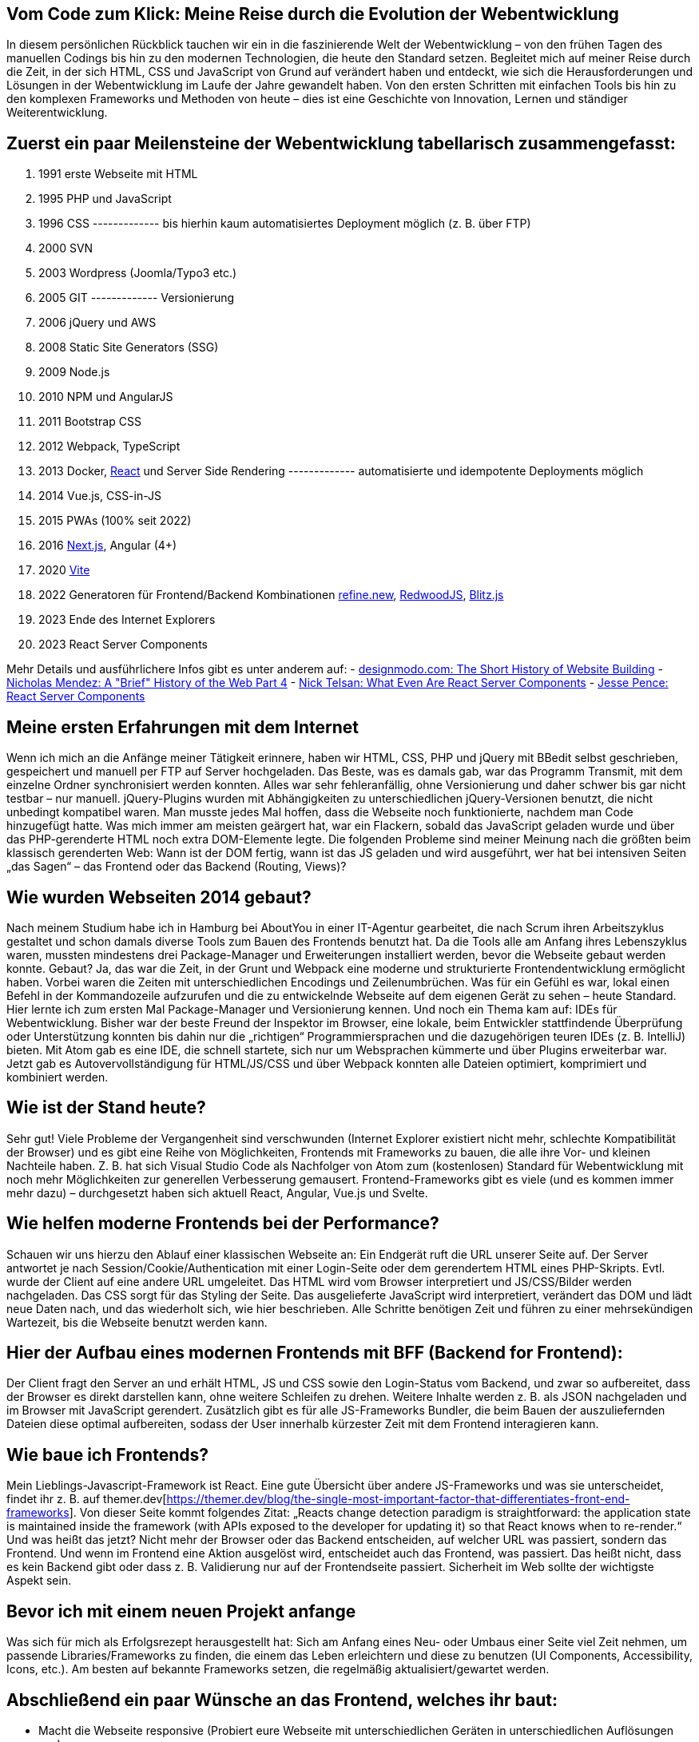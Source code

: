 :jbake-title: Meine Reise durch die Evolution der Webentwicklung
:jbake-card: Vom Code zum Klick - Meine Reise durch die Evolution der Webentwicklung
:jbake-date: 2024-01-25
:jbake-type: post
:jbake-tags: HTML, JavaScript, CSS
:jbake-status: published
:jbake-menu: Blog
:jbake-discussion: 1076
:jbake-author: Bernd Schimmer
:icons: font
:source-highlighter: highlight.js
:jbake-teaser-image: topics/dev.png

ifndef::imagesdir[:imagesdir: ../../images]

== Vom Code zum Klick: Meine Reise durch die Evolution der Webentwicklung

In diesem persönlichen Rückblick tauchen wir ein in die faszinierende Welt der Webentwicklung – von den frühen Tagen des manuellen Codings bis hin zu den modernen Technologien, die heute den Standard setzen. Begleitet mich auf meiner Reise durch die Zeit, in der sich HTML, CSS und JavaScript von Grund auf verändert haben und entdeckt, wie sich die Herausforderungen und Lösungen in der Webentwicklung im Laufe der Jahre gewandelt haben. Von den ersten Schritten mit einfachen Tools bis hin zu den komplexen Frameworks und Methoden von heute – dies ist eine Geschichte von Innovation, Lernen und ständiger Weiterentwicklung.

== Zuerst ein paar Meilensteine der Webentwicklung tabellarisch zusammengefasst:

1.	1991 erste Webseite mit HTML
2.	1995 PHP und JavaScript 
3.	1996 CSS 
------------- bis hierhin kaum automatisiertes Deployment möglich (z. B. über FTP)
4.	2000 SVN 
5.	2003 Wordpress (Joomla/Typo3 etc.)
6.	2005 GIT
------------- Versionierung
7.	2006 jQuery und AWS
8.	2008 Static Site Generators (SSG)
9.	2009 Node.js
10.	2010 NPM und AngularJS
11.	2011 Bootstrap CSS
12.	2012 Webpack, TypeScript
13.	2013 Docker, https://react.dev[React] und Server Side Rendering
------------- automatisierte und idempotente Deployments möglich
14.	2014 Vue.js, CSS-in-JS
15.	2015 PWAs (100% seit 2022)
16.	2016 https://nextjs.org[Next.js], Angular (4+)
17.	2020 https://vitejs.dev[Vite]
18.	2022 Generatoren für Frontend/Backend Kombinationen https://refine.new[refine.new], https://redwoodjs.com[RedwoodJS], https://blitzjs.com[Blitz.js]
19.	2023 Ende des Internet Explorers
20.	2023 React Server Components 

Mehr Details und ausführlichere Infos gibt es unter anderem auf:
- https://designmodo.com/history-website-building/[designmodo.com: The Short History of Website Building]
- https://dev.to/snickdx/a-brief-history-of-the-web-part-4-194b[Nicholas Mendez: A "Brief" History of the Web Part 4]
- https://www.viget.com/articles/what-even-are-react-server-components/?token=PFnI6MT715nmYK0BZzQEiRsYQ7w_x5SP[Nick Telsan: What Even Are React Server Components]
- https://jessedit.tech/articles/react-server-components/1-background/?ck_subscriber_id=1652261910[Jesse Pence: React Server Components]

== Meine ersten Erfahrungen mit dem Internet

Wenn ich mich an die Anfänge meiner Tätigkeit erinnere, haben wir HTML, CSS, PHP und jQuery mit BBedit selbst geschrieben, gespeichert und manuell per FTP auf Server hochgeladen. Das Beste, was es damals gab, war das Programm Transmit, mit dem einzelne Ordner synchronisiert werden konnten. Alles war sehr fehleranfällig, ohne Versionierung und daher schwer bis gar nicht testbar – nur manuell. jQuery-Plugins wurden mit Abhängigkeiten zu unterschiedlichen jQuery-Versionen benutzt, die nicht unbedingt kompatibel waren. Man musste jedes Mal hoffen, dass die Webseite noch funktionierte, nachdem man Code hinzugefügt hatte. Was mich immer am meisten geärgert hat, war ein Flackern, sobald das JavaScript geladen wurde und über das PHP-gerenderte HTML noch extra DOM-Elemente legte. 
Die folgenden Probleme sind meiner Meinung nach die größten beim klassisch gerenderten Web: Wann ist der DOM fertig, wann ist das JS geladen und wird ausgeführt, wer hat bei intensiven Seiten „das Sagen“ – das Frontend oder das Backend (Routing, Views)?

== Wie wurden Webseiten 2014 gebaut?

Nach meinem Studium habe ich in Hamburg bei AboutYou in einer IT-Agentur gearbeitet, die nach Scrum ihren Arbeitszyklus gestaltet und schon damals diverse Tools zum Bauen des Frontends benutzt hat. Da die Tools alle am Anfang ihres Lebenszyklus waren, mussten mindestens drei Package-Manager und Erweiterungen installiert werden, bevor die Webseite gebaut werden konnte. Gebaut? Ja, das war die Zeit, in der Grunt und Webpack eine moderne und strukturierte Frontendentwicklung ermöglicht haben. Vorbei waren die Zeiten mit unterschiedlichen Encodings und Zeilenumbrüchen. Was für ein Gefühl es war, lokal einen Befehl in der Kommandozeile aufzurufen und die zu entwickelnde Webseite auf dem eigenen Gerät zu sehen – heute Standard. Hier lernte ich zum ersten Mal Package-Manager und Versionierung kennen. Und noch ein Thema kam auf: IDEs für Webentwicklung. Bisher war der beste Freund der Inspektor im Browser, eine lokale, beim Entwickler stattfindende Überprüfung oder Unterstützung konnten bis dahin nur die „richtigen“ Programmiersprachen und die dazugehörigen teuren IDEs (z. B. IntelliJ) bieten. Mit Atom gab es eine IDE, die schnell startete, sich nur um Websprachen kümmerte und über Plugins erweiterbar war. Jetzt gab es Autovervollständigung für HTML/JS/CSS und über Webpack konnten alle Dateien optimiert, komprimiert und kombiniert werden.

== Wie ist der Stand heute?

Sehr gut! Viele Probleme der Vergangenheit sind verschwunden (Internet Explorer existiert nicht mehr, schlechte Kompatibilität der Browser) und es gibt eine Reihe von Möglichkeiten, Frontends mit Frameworks zu bauen, die alle ihre Vor- und kleinen Nachteile haben. Z. B. hat sich Visual Studio Code als Nachfolger von Atom zum (kostenlosen) Standard für Webentwicklung mit noch mehr Möglichkeiten zur generellen Verbesserung gemausert. Frontend-Frameworks gibt es viele (und es kommen immer mehr dazu) – durchgesetzt haben sich aktuell React, Angular, Vue.js und Svelte.

== Wie helfen moderne Frontends bei der Performance?

Schauen wir uns hierzu den Ablauf einer klassischen Webseite an: Ein Endgerät ruft die URL unserer Seite auf. Der Server antwortet je nach Session/Cookie/Authentication mit einer Login-Seite oder dem gerendertem HTML eines PHP-Skripts. Evtl. wurde der Client auf eine andere URL umgeleitet. Das HTML wird vom Browser interpretiert und JS/CSS/Bilder werden nachgeladen. Das CSS sorgt für das Styling der Seite. Das ausgelieferte JavaScript wird interpretiert, verändert das DOM und lädt neue Daten nach, und das wiederholt sich, wie hier beschrieben. Alle Schritte benötigen Zeit und führen zu einer mehrsekündigen Wartezeit, bis die Webseite benutzt werden kann.
 
== Hier der Aufbau eines modernen Frontends mit BFF (Backend for Frontend):

Der Client fragt den Server an und erhält HTML, JS und CSS sowie den Login-Status vom Backend, und zwar so aufbereitet, dass der Browser es direkt darstellen kann, ohne weitere Schleifen zu drehen. Weitere Inhalte werden z. B. als JSON nachgeladen und im Browser mit JavaScript gerendert. Zusätzlich gibt es für alle JS-Frameworks Bundler, die beim Bauen der auszuliefernden Dateien diese optimal aufbereiten, sodass der User innerhalb kürzester Zeit mit dem Frontend interagieren kann.

== Wie baue ich Frontends?

Mein Lieblings-Javascript-Framework ist React. Eine gute Übersicht über andere JS-Frameworks und was sie unterscheidet, findet ihr z. B. auf themer.dev[https://themer.dev/blog/the-single-most-important-factor-that-differentiates-front-end-frameworks]. 
Von dieser Seite kommt folgendes Zitat: „Reacts change detection paradigm is straightforward: the application state is maintained inside the framework (with APIs exposed to the developer for updating it) so that React knows when to re-render.“ Und was heißt das jetzt? Nicht mehr der Browser oder das Backend entscheiden, auf welcher URL was passiert, sondern das Frontend. Und wenn im Frontend eine Aktion ausgelöst wird, entscheidet auch das Frontend, was passiert. Das heißt nicht, dass es kein Backend gibt oder dass z. B. Validierung nur auf der Frontendseite passiert. Sicherheit im Web sollte der wichtigste Aspekt sein.

== Bevor ich mit einem neuen Projekt anfange

Was sich für mich als Erfolgsrezept herausgestellt hat: Sich am Anfang eines Neu- oder Umbaus einer Seite viel Zeit nehmen, um passende Libraries/Frameworks zu finden, die einem das Leben erleichtern und diese zu benutzen (UI Components, Accessibility, Icons, etc.). Am besten auf bekannte Frameworks setzen, die regelmäßig aktualisiert/gewartet werden.

== Abschließend ein paar Wünsche an das Frontend, welches ihr baut:

-	Macht die Webseite responsive (Probiert eure Webseite mit unterschiedlichen Geräten in unterschiedlichen Auflösungen aus)
-	Räumt euren Header-Bereich auf und nutzt z. B. https://realfavicongenerator.net[ealfavicongenerator.net], um für alle ein schönes Favicon zu zaubern
-	Nutzt Komponenten die Accessability mit eingebaut haben (z. B. https://blueprintjs.com[Blueprint], https://mantine.dev[Mantine] oder https://rsuitejs.com[React Suite])
-	Macht den Google Lighthouse Test und behebt die wichtigsten Probleme
-	Macht nur eine PWA, wenn offline-Inhalte essenziell sind oder ihr eine richtige App ausliefert
-	Erlaubt das Zoomen eurer Seiten, sowie das Kopieren und Einfügen von Text
-	Wenn etwas sich wie ein link verhält, dann lasst die User Link-Aktionen machen (z. B. speichern unter)
-	Macht Hover-Styles für Links
-	Wenn sich die Gui geändert hat, nachdem geklickt wurde, ändert die URL

Das war die Reise durch 20 Jahre Webentwicklung – ich bin sehr gespannt, was in 20 Jahren im Web alles möglich ist.